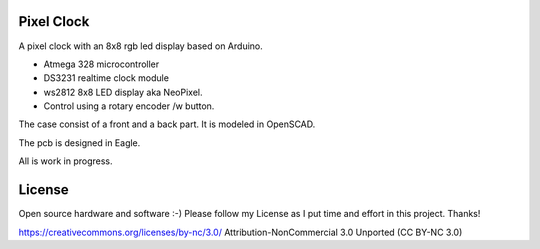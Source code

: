 Pixel Clock
-----------

A pixel clock with an 8x8 rgb led display based on Arduino.

- Atmega 328 microcontroller
- DS3231 realtime clock module
- ws2812 8x8 LED display aka NeoPixel.
- Control using a rotary encoder /w button.

The case consist of a front and a back part. It is modeled in OpenSCAD.

The pcb is designed in Eagle.

All is work in progress.

License
-------

Open source hardware and software :-) Please follow my License as I put time
and effort in this project. Thanks!

https://creativecommons.org/licenses/by-nc/3.0/
Attribution-NonCommercial 3.0 Unported (CC BY-NC 3.0)